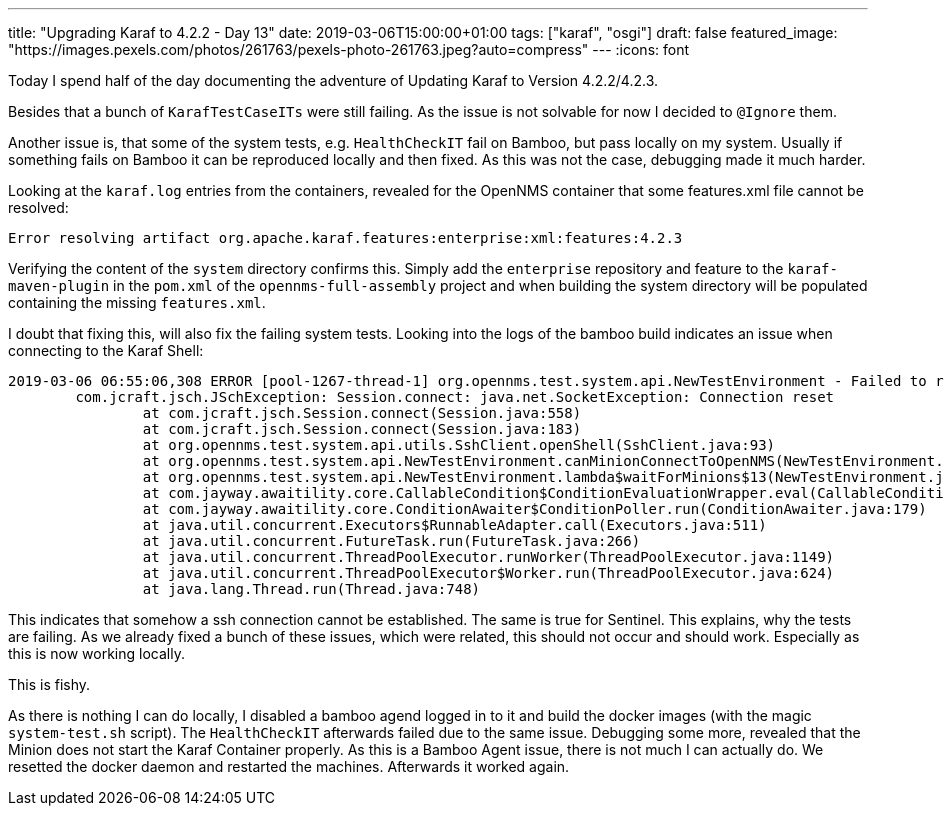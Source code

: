 ---
title: "Upgrading Karaf to 4.2.2 - Day 13"
date: 2019-03-06T15:00:00+01:00
tags: ["karaf", "osgi"]
draft: false
featured_image: "https://images.pexels.com/photos/261763/pexels-photo-261763.jpeg?auto=compress"
---
:icons: font

Today I spend half of the day documenting the adventure of Updating Karaf to Version 4.2.2/4.2.3.

Besides that a bunch of `KarafTestCaseITs` were still failing.
As the issue is not solvable for now I decided to `@Ignore` them.

Another issue is, that some of the system tests, e.g. `HealthCheckIT` fail on Bamboo, but pass locally on my system.
Usually if something fails on Bamboo it can be reproduced locally and then fixed.
As this was not the case, debugging made it much harder.

Looking at the `karaf.log` entries from the containers, revealed for the OpenNMS container that some features.xml file cannot be resolved:

```
Error resolving artifact org.apache.karaf.features:enterprise:xml:features:4.2.3
```

Verifying the content of the `system` directory confirms this.
Simply add the `enterprise` repository and feature to the `karaf-maven-plugin` in the `pom.xml` of the `opennms-full-assembly` project and when building the system directory will be populated containing the missing `features.xml`.

I doubt that fixing this, will also fix the failing system tests.
Looking into the logs of the bamboo build indicates an issue when connecting to the Karaf Shell:

```
2019-03-06 06:55:06,308 ERROR [pool-1267-thread-1] org.opennms.test.system.api.NewTestEnvironment - Failed to reach the Minion from OpenNMS.
	com.jcraft.jsch.JSchException: Session.connect: java.net.SocketException: Connection reset
		at com.jcraft.jsch.Session.connect(Session.java:558)
		at com.jcraft.jsch.Session.connect(Session.java:183)
		at org.opennms.test.system.api.utils.SshClient.openShell(SshClient.java:93)
		at org.opennms.test.system.api.NewTestEnvironment.canMinionConnectToOpenNMS(NewTestEnvironment.java:1049)
		at org.opennms.test.system.api.NewTestEnvironment.lambda$waitForMinions$13(NewTestEnvironment.java:1041)
		at com.jayway.awaitility.core.CallableCondition$ConditionEvaluationWrapper.eval(CallableCondition.java:100)
		at com.jayway.awaitility.core.ConditionAwaiter$ConditionPoller.run(ConditionAwaiter.java:179)
		at java.util.concurrent.Executors$RunnableAdapter.call(Executors.java:511)
		at java.util.concurrent.FutureTask.run(FutureTask.java:266)
		at java.util.concurrent.ThreadPoolExecutor.runWorker(ThreadPoolExecutor.java:1149)
		at java.util.concurrent.ThreadPoolExecutor$Worker.run(ThreadPoolExecutor.java:624)
		at java.lang.Thread.run(Thread.java:748)
```

This indicates that somehow a ssh connection cannot be established. 
The same is true for Sentinel.
This explains, why the tests are failing.
As we already fixed a bunch of these issues, which were related, this should not occur and should work.
Especially as this is now working locally.

This is fishy.

As there is nothing I can do locally, I disabled a bamboo agend logged in to it and build the docker images (with the magic `system-test.sh` script).
The `HealthCheckIT` afterwards failed due to the same issue.
Debugging some more, revealed that the Minion does not start the Karaf Container properly.
As this is a Bamboo Agent issue, there is not much I can actually do.
We resetted the docker daemon and restarted the machines.
Afterwards it worked again.